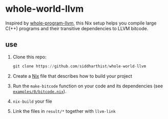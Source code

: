 * whole-world-llvm

  Inspired by [[https://github.com/travitch/whole-program-llvm][whole-program-llvm]], this Nix setup helps you compile large C(++)
  programs and their transitive dependencies to LLVM bitcode.

** use

   1. Clone this repo:
      #+begin_src haskell
        git clone https://github.com/siddharthist/whole-world-llvm
      #+end_src

   2. Create a [[https://nixos.org/nix/][Nix]] file that describes how to build your project
   3. Run the =make-bitcode= function on your code and its dependencies
      (see [[file:examples/0/bitcode.nix::{%20pkgs%20?%20import%20../../pinned-pkgs.nix%20{%20}%20}:][=examples/0/bitcode.nix=]]).
   4. =nix-build= your file
   5. Link the files in =result/*= together with =llvm-link=
